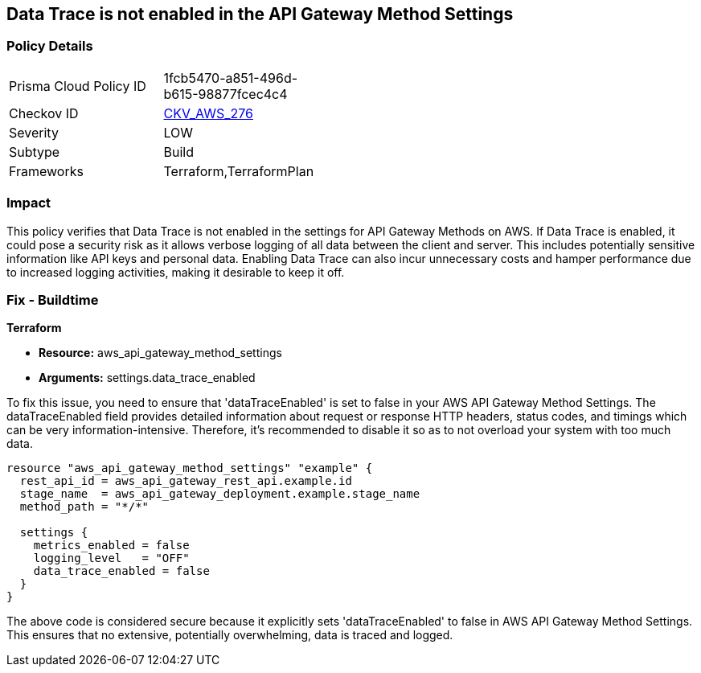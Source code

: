 
== Data Trace is not enabled in the API Gateway Method Settings

=== Policy Details

[width=45%]
[cols="1,1"]
|===
|Prisma Cloud Policy ID
| 1fcb5470-a851-496d-b615-98877fcec4c4

|Checkov ID
| https://github.com/bridgecrewio/checkov/blob/main/checkov/terraform/checks/resource/aws/APIGatewayMethodSettingsDataTrace.py[CKV_AWS_276]

|Severity
|LOW

|Subtype
|Build

|Frameworks
|Terraform,TerraformPlan

|===

=== Impact
This policy verifies that Data Trace is not enabled in the settings for API Gateway Methods on AWS. If Data Trace is enabled, it could pose a security risk as it allows verbose logging of all data between the client and server. This includes potentially sensitive information like API keys and personal data. Enabling Data Trace can also incur unnecessary costs and hamper performance due to increased logging activities, making it desirable to keep it off.

=== Fix - Buildtime

*Terraform*

* *Resource:* aws_api_gateway_method_settings
* *Arguments:* settings.data_trace_enabled

To fix this issue, you need to ensure that 'dataTraceEnabled' is set to false in your AWS API Gateway Method Settings. The dataTraceEnabled field provides detailed information about request or response HTTP headers, status codes, and timings which can be very information-intensive. Therefore, it's recommended to disable it so as to not overload your system with too much data.

[source,go]
----
resource "aws_api_gateway_method_settings" "example" {
  rest_api_id = aws_api_gateway_rest_api.example.id
  stage_name  = aws_api_gateway_deployment.example.stage_name
  method_path = "*/*"
  
  settings {
    metrics_enabled = false
    logging_level   = "OFF"
    data_trace_enabled = false
  }
}
----

The above code is considered secure because it explicitly sets 'dataTraceEnabled' to false in AWS API Gateway Method Settings. This ensures that no extensive, potentially overwhelming, data is traced and logged.

